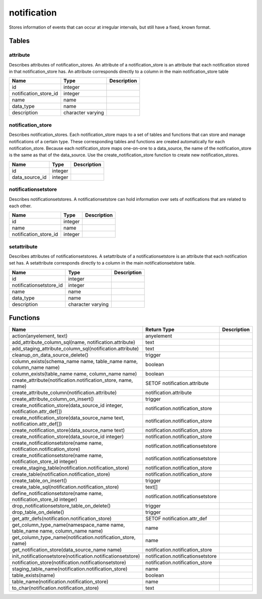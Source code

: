 notification
============

Stores information of events that can occur at irregular intervals, but still have a fixed, known format.

Tables
------

attribute
`````````

Describes attributes of notification_stores. An attribute of a notification_store is an attribute that each notification stored in that notification_store has. An attribute corresponds directly to a column in the main notification_store table

+-----------------------+-------------------+---------------+
| Name                  | Type              |   Description |
+=======================+===================+===============+
| id                    | integer           |               |
+-----------------------+-------------------+---------------+
| notification_store_id | integer           |               |
+-----------------------+-------------------+---------------+
| name                  | name              |               |
+-----------------------+-------------------+---------------+
| data_type             | name              |               |
+-----------------------+-------------------+---------------+
| description           | character varying |               |
+-----------------------+-------------------+---------------+


notification_store
``````````````````

Describes notification_stores. Each notification_store maps to a set of tables and functions that can store and manage notifications of a certain type. These corresponding tables and functions are created automatically for each notification_store. Because each notification_store maps one-on-one to a data_source, the name of the notification_store is the same as that of the data_source. Use the create_notification_store function to create new notification_stores.

+----------------+---------+---------------+
| Name           | Type    |   Description |
+================+=========+===============+
| id             | integer |               |
+----------------+---------+---------------+
| data_source_id | integer |               |
+----------------+---------+---------------+


notificationsetstore
````````````````````

Describes notificationsetstores. A notificationsetstore can hold information over sets of notifications that are related to each other.

+-----------------------+---------+---------------+
| Name                  | Type    |   Description |
+=======================+=========+===============+
| id                    | integer |               |
+-----------------------+---------+---------------+
| name                  | name    |               |
+-----------------------+---------+---------------+
| notification_store_id | integer |               |
+-----------------------+---------+---------------+


setattribute
````````````

Describes attributes of notificationsetstores. A setattribute of a notificationsetstore is an attribute that each notification set has. A setattribute corresponds directly to a column in the main notificationsetstore table.

+-------------------------+-------------------+---------------+
| Name                    | Type              |   Description |
+=========================+===================+===============+
| id                      | integer           |               |
+-------------------------+-------------------+---------------+
| notificationsetstore_id | integer           |               |
+-------------------------+-------------------+---------------+
| name                    | name              |               |
+-------------------------+-------------------+---------------+
| data_type               | name              |               |
+-------------------------+-------------------+---------------+
| description             | character varying |               |
+-------------------------+-------------------+---------------+

Functions
---------

+------------------------------------------------------------------------------+-----------------------------------+---------------+
| Name                                                                         | Return Type                       |   Description |
+==============================================================================+===================================+===============+
| action(anyelement, text)                                                     | anyelement                        |               |
+------------------------------------------------------------------------------+-----------------------------------+---------------+
| add_attribute_column_sql(name, notification.attribute)                       | text                              |               |
+------------------------------------------------------------------------------+-----------------------------------+---------------+
| add_staging_attribute_column_sql(notification.attribute)                     | text                              |               |
+------------------------------------------------------------------------------+-----------------------------------+---------------+
| cleanup_on_data_source_delete()                                              | trigger                           |               |
+------------------------------------------------------------------------------+-----------------------------------+---------------+
| column_exists(schema_name name, table_name name, column_name name)           | boolean                           |               |
+------------------------------------------------------------------------------+-----------------------------------+---------------+
| column_exists(table_name name, column_name name)                             | boolean                           |               |
+------------------------------------------------------------------------------+-----------------------------------+---------------+
| create_attribute(notification.notification_store, name, name)                | SETOF notification.attribute      |               |
+------------------------------------------------------------------------------+-----------------------------------+---------------+
| create_attribute_column(notification.attribute)                              | notification.attribute            |               |
+------------------------------------------------------------------------------+-----------------------------------+---------------+
| create_attribute_column_on_insert()                                          | trigger                           |               |
+------------------------------------------------------------------------------+-----------------------------------+---------------+
| create_notification_store(data_source_id integer, notification.attr_def[])   | notification.notification_store   |               |
+------------------------------------------------------------------------------+-----------------------------------+---------------+
| create_notification_store(data_source_name text, notification.attr_def[])    | notification.notification_store   |               |
+------------------------------------------------------------------------------+-----------------------------------+---------------+
| create_notification_store(data_source_name text)                             | notification.notification_store   |               |
+------------------------------------------------------------------------------+-----------------------------------+---------------+
| create_notification_store(data_source_id integer)                            | notification.notification_store   |               |
+------------------------------------------------------------------------------+-----------------------------------+---------------+
| create_notificationsetstore(name name, notification.notification_store)      | notification.notificationsetstore |               |
+------------------------------------------------------------------------------+-----------------------------------+---------------+
| create_notificationsetstore(name name, notification_store_id integer)        | notification.notificationsetstore |               |
+------------------------------------------------------------------------------+-----------------------------------+---------------+
| create_staging_table(notification.notification_store)                        | notification.notification_store   |               |
+------------------------------------------------------------------------------+-----------------------------------+---------------+
| create_table(notification.notification_store)                                | notification.notification_store   |               |
+------------------------------------------------------------------------------+-----------------------------------+---------------+
| create_table_on_insert()                                                     | trigger                           |               |
+------------------------------------------------------------------------------+-----------------------------------+---------------+
| create_table_sql(notification.notification_store)                            | text[]                            |               |
+------------------------------------------------------------------------------+-----------------------------------+---------------+
| define_notificationsetstore(name name, notification_store_id integer)        | notification.notificationsetstore |               |
+------------------------------------------------------------------------------+-----------------------------------+---------------+
| drop_notificationsetstore_table_on_delete()                                  | trigger                           |               |
+------------------------------------------------------------------------------+-----------------------------------+---------------+
| drop_table_on_delete()                                                       | trigger                           |               |
+------------------------------------------------------------------------------+-----------------------------------+---------------+
| get_attr_defs(notification.notification_store)                               | SETOF notification.attr_def       |               |
+------------------------------------------------------------------------------+-----------------------------------+---------------+
| get_column_type_name(namespace_name name, table_name name, column_name name) | name                              |               |
+------------------------------------------------------------------------------+-----------------------------------+---------------+
| get_column_type_name(notification.notification_store, name)                  | name                              |               |
+------------------------------------------------------------------------------+-----------------------------------+---------------+
| get_notification_store(data_source_name name)                                | notification.notification_store   |               |
+------------------------------------------------------------------------------+-----------------------------------+---------------+
| init_notificationsetstore(notification.notificationsetstore)                 | notification.notificationsetstore |               |
+------------------------------------------------------------------------------+-----------------------------------+---------------+
| notification_store(notification.notificationsetstore)                        | notification.notification_store   |               |
+------------------------------------------------------------------------------+-----------------------------------+---------------+
| staging_table_name(notification.notification_store)                          | name                              |               |
+------------------------------------------------------------------------------+-----------------------------------+---------------+
| table_exists(name)                                                           | boolean                           |               |
+------------------------------------------------------------------------------+-----------------------------------+---------------+
| table_name(notification.notification_store)                                  | name                              |               |
+------------------------------------------------------------------------------+-----------------------------------+---------------+
| to_char(notification.notification_store)                                     | text                              |               |
+------------------------------------------------------------------------------+-----------------------------------+---------------+

